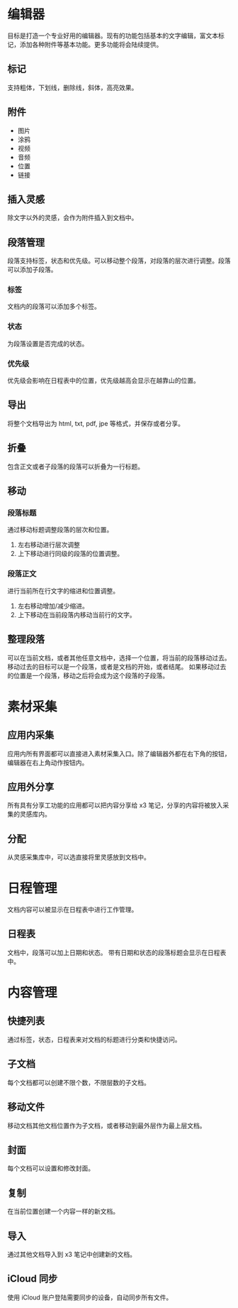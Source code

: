 * 编辑器
目标是打造一个专业好用的编辑器。现有的功能包括基本的文字编辑，富文本标记，添加各种附件等基本功能。更多功能将会陆续提供。
** 标记
支持粗体，下划线，删除线，斜体，高亮效果。
** 附件
- 图片
- 涂鸦
- 视频
- 音频
- 位置
- 链接
** 插入灵感
除文字以外的灵感，会作为附件插入到文档中。
** 段落管理
段落支持标签，状态和优先级。可以移动整个段落，对段落的层次进行调整。段落可以添加子段落。
*** 标签
文档内的段落可以添加多个标签。
*** 状态
为段落设置是否完成的状态。
*** 优先级
优先级会影响在日程表中的位置，优先级越高会显示在越靠山的位置。
** 导出
将整个文档导出为 html, txt, pdf, jpe 等格式，并保存或者分享。
** 折叠
包含正文或者子段落的段落可以折叠为一行标题。
** 移动
*** 段落标题
通过移动标题调整段落的层次和位置。
1. 左右移动进行层次调整
2. 上下移动进行同级的段落的位置调整。
*** 段落正文
进行当前所在行文字的缩进和位置调整。
1. 左右移动增加/减少缩进。
2. 上下移动在当前段落内移动当前行的文字。
** 整理段落
可以在当前文档，或者其他任意文档中，选择一个位置，将当前的段落移动过去。移动过去的目标可以是一个段落，或者是文档的开始，或者结尾。
如果移动过去的位置是一个段落，移动之后将会成为这个段落的子段落。
* 素材采集
** 应用内采集
应用内所有界面都可以直接进入素材采集入口。除了编辑器外都在右下角的按钮，编辑器在右上角动作按钮内。
** 应用外分享
所有具有分享工功能的应用都可以把内容分享给 x3 笔记，分享的内容将被放入采集的灵感库内。
** 分配
从灵感采集库中，可以选直接将里灵感放到文档中。
* 日程管理
文档内容可以被显示在日程表中进行工作管理。
** 日程表
文档中，段落可以加上日期和状态。
带有日期和状态的段落标题会显示在日程表中。
* 内容管理
** 快捷列表
通过标签，状态，日程表来对文档的标题进行分类和快捷访问。
** 子文档
每个文档都可以创建不限个数，不限层数的子文档。
** 移动文件
移动文档其他文档位置作为子文档，或者移动到最外层作为最上层文档。
** 封面
每个文档可以设置和修改封面。
** 复制
在当前位置创建一个内容一样的新文档。
** 导入
通过其他文档导入到 x3 笔记中创建新的文档。
** iCloud 同步
使用 iCloud 账户登陆需要同步的设备，自动同步所有文件。
